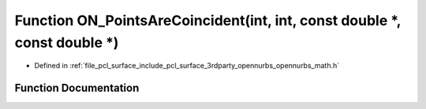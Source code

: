 .. _exhale_function_opennurbs__math_8h_1ab858f9f1962c6689e217f731cfb856e7:

Function ON_PointsAreCoincident(int, int, const double \*, const double \*)
===========================================================================

- Defined in :ref:`file_pcl_surface_include_pcl_surface_3rdparty_opennurbs_opennurbs_math.h`


Function Documentation
----------------------


.. doxygenfunction:: ON_PointsAreCoincident(int, int, const double *, const double *)

